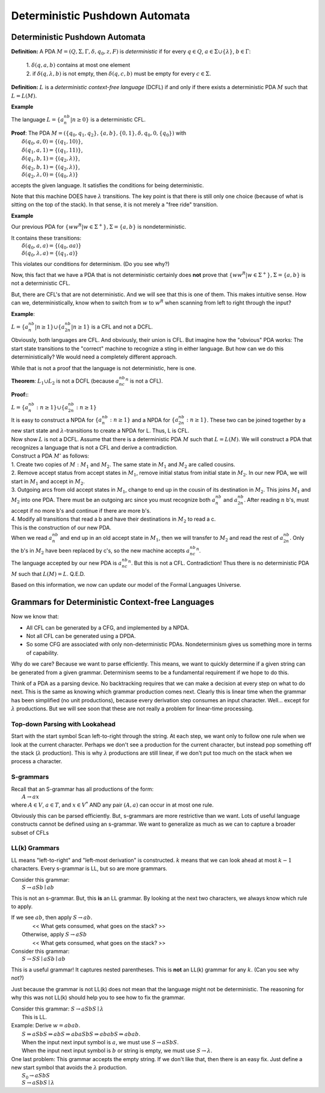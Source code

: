 .. This file is part of the OpenDSA eTextbook project. See
.. http://opendsa.org for more details.
.. Copyright (c) 2012-2020 by the OpenDSA Project Contributors, and
.. distributed under an MIT open source license.

.. avmetadata::
   :author: Susan Rodger and Cliff Shaffer
   :requires: Nondeterministic Pushdown Automata
   :satisfies: Deterministic Pushdown Automata
   :topic: Finite Automata

Deterministic Pushdown Automata
===============================

Deterministic Pushdown Automata
-------------------------------

**Definition:** A PDA :math:`M = (Q, \Sigma, \Gamma, \delta, q_0, z,
F)` is *deterministic* if for every
:math:`q \in Q`, :math:`a \in \Sigma \cup \{\lambda\}`,
:math:`b \in \Gamma`:

   | 1. :math:`\delta(q, a, b)` contains at most one element
   | 2. if :math:`\delta(q, \lambda, b)` is not empty, then
        :math:`\delta(q, c, b)` must be empty for every
        :math:`c \in \Sigma`. 

**Definition:** :math:`L` is a *deterministic context-free language*
(DCFL) if and only if there exists a deterministic PDA
:math:`M` such that :math:`L = L(M)`.

**Example**

The language :math:`L = \{a^nb^n | n \ge 0\}` is a deterministic CFL.

| **Proof**: The PDA
  :math:`M = (\{q_0, q_1, q_2\}, \{a, b\}, \{0, 1\}, \delta, q_0, 0, \{q_0\})`
  with
|   :math:`\delta(q_0, a, 0) = \{(q_1, 10)\}`,
|   :math:`\delta(q_1, a, 1) = \{(q_1, 11)\}`,
|   :math:`\delta(q_1, b, 1) = \{(q_2, \lambda)\}`,
|   :math:`\delta(q_2, b, 1) = \{(q_2, \lambda)\}`,
|   :math:`\delta(q_2, \lambda, 0) = \{(q_0, \lambda)\}`

accepts the given language.
It satisfies the conditions for being deterministic.

Note that this machine DOES have :math:`\lambda` transitions.
The key point is that there is still only one choice (because of what
is sitting on the top of the stack).
In that sense, it is not merely a "free ride" transition.

**Example**

Our previous PDA for :math:`\{ww^R | w\in{\Sigma}^{+}\}, \Sigma = \{a, b\}`
is nondeterministic.

| It contains these transitions:
|   :math:`\delta(q_0, a, a) = \{(q_0, aa)\}`
|   :math:`\delta(q_0, \lambda, a) = \{(q_1, a)\}`

This violates our conditions for determinism. (Do you see why?)

Now, this fact that we have a PDA that is not deterministic certainly
does **not** prove that 
:math:`\{ww^R | w\in{\Sigma}^{+}\}, \Sigma = \{a, b\}`
is not a deterministic CFL.

But, there are CFL's that are not deterministic.
And we will see that this is one of them.
This makes intuitive sense.
How can we, deterministically, know when to switch from :math:`w` to
:math:`w^R` when scanning from left to right through the input?

**Example**:

:math:`L = \{a^nb^n|n \ge 1\} \cup \{a^nb^{2n}| n\ge 1\}` is a CFL and
not a DCFL.

Obviously, both languages are CFL.
And obviously, their union is CFL.
But imagine how the "obvious" PDA works:
The start state transitions to the "correct" machine to recognize a
sting in either language.
But how can we do this deterministically?
We would need a completely different approach.

While that is not a proof that the language is not deterministic, here
is one.

**Theorem**:
:math:`L_1 \cup L_2` is not a DCFL
(because :math:`a^nb^nc^n` is not a CFL).

**Proof:**:

| :math:`L = \{a^nb^n: n \ge 1\} \cup \{a^nb^{2n}: n \ge 1\}`

| It is easy to construct a NPDA for :math:`\{a^nb^n: n\ge 1\}` and 
  a NPDA for :math:`\{a^nb^{2n}: n \ge 1\}`.
  These two can be joined together by a new start state and
  :math:`\lambda`-transitions to create a NPDA for L. 
  Thus, L is CFL.

| Now show :math:`L` is not a DCFL.
  Assume that there is a deterministic PDA :math:`M` such that
  :math:`L = L(M)`.
  We will construct a PDA that recognizes a language that is not a CFL and
  derive a contradiction.

| Construct a PDA :math:`M'` as follows:

.. TODO::
   :type: Figure

   Show figure 

|   1. Create two copies of :math:`M: M_1` and :math:`M_2`.
       The same state in :math:`M_1` and :math:`M_2` are called cousins.

|   2. Remove accept status from accept states in :math:`M_1`,
       remove initial status from initial state in :math:`M_2`.
       In our new PDA, we will start in :math:`M_1` and accept in :math:`M_2`.

|   3. Outgoing arcs from old accept states in :math:`M_1`,
       change to end up in the cousin of its destination in
       :math:`M_2`.
       This joins :math:`M_1` and :math:`M_2` into one PDA.
       There must be an outgoing arc since you must recognize
       both :math:`a^nb^n` and :math:`a^nb^{2n}`.
       After reading :math:`n` b's, must accept if no more b's and 
       continue if there are more b's.

|   4. Modify all transitions that read a b and have their
       destinations in :math:`M_2` to read a c. 

| This is the construction of our new PDA. 

| When we read :math:`a^nb^n` and end up in an old accept state in
  :math:`M_1`, then we will transfer to :math:`M_2` and read the
  rest of :math:`a^nb^{2n}`.
  Only the b's in :math:`M_2` have been replaced by c's,
  so the new machine accepts :math:`a^nb^nc^n`.

| The language accepted by our new PDA is :math:`a^nb^nc^n`.
  But this is not a CFL. Contradiction! Thus there is no
  deterministic PDA :math:`M` such that :math:`L(M) = L`. 
  Q.E.D.

Based on this information, we now can update our model of the Formal
Languages Universe.

.. odsafig:: Images/lt8hier.png
   :width: 300
   :align: center
   :capalign: justify
   :figwidth: 90%
   :alt: lt8hier


Grammars for Deterministic Context-free Languages
-------------------------------------------------

Now we know that:

* All CFL can be generated by a CFG, and implemented
  by a NPDA.
* Not all CFL can be generated using a DPDA.
* So some CFG are associated with only non-deterministic PDAs.
  Nondeterminism gives us something more in terms of capability.


Why do we care?
Because we want to parse efficiently.
This means, we want to quickly determine if a given string can
be generated from a given grammar.
Determinism seems to be a fundamental requirement if we hope
to do this.

Think of a PDA as a parsing device.
No backtracking requires that we can make a decision at
every step on what to do next.
This is the same as knowing which grammar production comes next.
Clearly this is linear time when the grammar has been simplified (no
unit productions), because every derivation step consumes an
input character.
Well... except for :math:`\lambda` productions.
But we will see soon that these are not really a problem for
linear-time processing.


Top-down Parsing with Lookahead
~~~~~~~~~~~~~~~~~~~~~~~~~~~~~~~

Start with the start symbol
Scan left-to-right through the string.
At each step, we want only to follow one rule when we look at the
current character.
Perhaps we don't see a production for the current character, but
instead pop something off the stack (:math:`\lambda` production).
This is why :math:`\lambda` productions are still
linear, if we don't put too much on the stack when we process
a character.


S-grammars
~~~~~~~~~~

| Recall that an S-grammar has all productions of the form:
|    :math:`A \rightarrow ax`
| where :math:`A \in V`, :math:`a \in T`, and :math:`x \in V^*` AND any
  pair :math:`(A, a)` can occur in at most one rule.

Obviously this can be parsed efficiently.
But, s-grammars are more restrictive than we want.
Lots of useful language constructs cannot be defined using an
s-grammar.
We want to generalize as much as we can to capture a broader
subset of CFLs

LL(k) Grammars
~~~~~~~~~~~~~~

LL means "left-to-right" and "left-most derivation" is
constructed.
:math:`k` means that we can look ahead at most :math:`k-1`
characters.
Every s-grammar is LL, but so are more grammars.

| Consider this grammar:
|    :math:`S \rightarrow aSb \mid ab`

This is not an s-grammar.
But, this **is** an LL grammar.
By looking at the next two characters, we always know which rule
to apply.

| If we see :math:`ab`, then apply :math:`S \rightarrow ab`.
|      << What gets consumed, what goes on the stack? >>
|    Otherwise, apply :math:`S \rightarrow aSb`
|      << What gets consumed, what goes on the stack? >>


| Consider this grammar:
|    :math:`S \rightarrow SS \mid aSb \mid ab`

This is a useful grammar! It captures nested parentheses.
This is **not** an LL(k) grammar for any :math:`k`.
(Can you see why not?)

Just because the grammar is not LL(k) does not mean that the
language might not be deterministic.
The reasoning for why this was not LL(k) should help you to see
how to fix the grammar.

| Consider this grammar: :math:`S \rightarrow aSbS \mid \lambda`
|    This is LL.

| Example: Derive :math:`w = abab`.
|    :math:`S \Rightarrow aSbS \Rightarrow abS \Rightarrow abaSbS \Rightarrow ababS \Rightarrow abab`.
|    When the input next input symbol is :math:`a`, we must use
     :math:`S \rightarrow aSbS`.
|    When the input next input symbol is :math:`b` or string is
     empty, we must use :math:`S \rightarrow \lambda`.

| One last problem: This grammar accepts the empty string.
  If we don't like that, then there is an easy fix.
  Just define a new start symbol that avoids the :math:`\lambda`
  production.
|    :math:`S_0 \rightarrow aSbS`
|    :math:`S \rightarrow aSbS \mid \lambda`
